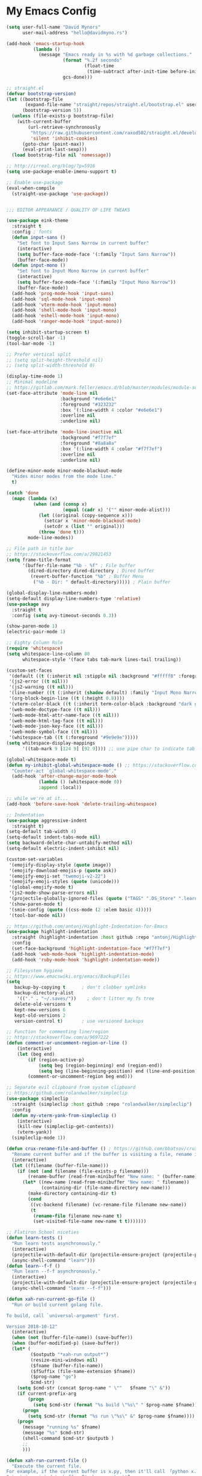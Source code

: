 * My Emacs Config
#+BEGIN_SRC emacs-lisp
(setq user-full-name "David Mynors"
      user-mail-address "hello@davidmyno.rs")

(add-hook 'emacs-startup-hook
          (lambda ()
            (message "Emacs ready in %s with %d garbage collections."
                     (format "%.2f seconds"
                             (float-time
                              (time-subtract after-init-time before-init-time)))
                     gcs-done)))

;; straight.el
(defvar bootstrap-version)
(let ((bootstrap-file
       (expand-file-name "straight/repos/straight.el/bootstrap.el" user-emacs-directory))
      (bootstrap-version 5))
  (unless (file-exists-p bootstrap-file)
    (with-current-buffer
        (url-retrieve-synchronously
         "https://raw.githubusercontent.com/raxod502/straight.el/develop/install.el"
         'silent 'inhibit-cookies)
      (goto-char (point-max))
      (eval-print-last-sexp)))
  (load bootstrap-file nil 'nomessage))

;; http://irreal.org/blog/?p=5916
(setq use-package-enable-imenu-support t)

;; Enable use-package
(eval-when-compile
  (straight-use-package 'use-package))


;;; EDITOR APPEARANCE / QUALITY OF LIFE TWEAKS

(use-package eink-theme
  :straight t
  :config ; fonts
  (defun input-sans ()
    "Set font to Input Sans Narrow in current buffer"
    (interactive)
    (setq buffer-face-mode-face '(:family "Input Sans Narrow"))
    (buffer-face-mode))
  (defun input-mono ()
    "Set font to Input Mono Narrow in current buffer"
    (interactive)
    (setq buffer-face-mode-face '(:family "Input Mono Narrow"))
    (buffer-face-mode))
  (add-hook 'prog-mode-hook 'input-sans)
  (add-hook 'sql-mode-hook 'input-mono)
  (add-hook 'vterm-mode-hook 'input-mono)
  (add-hook 'shell-mode-hook 'input-mono)
  (add-hook 'eshell-mode-hook 'input-mono)
  (add-hook 'ranger-mode-hook 'input-mono))

(setq inhibit-startup-screen t)
(toggle-scroll-bar -1)
(tool-bar-mode -1)

;; Prefer vertical split
;; (setq split-height-threshold nil)
;; (setq split-width-threshold 0)

(display-time-mode 1)
;; Minimal modeline
;; https://gitlab.com/mark.feller/emacs.d/blob/master/modules/module-solarized.el
(set-face-attribute 'mode-line nil
                    :background "#e6e6e1"
                    :foreground "#323232"
                    :box '(:line-width 4 :color "#e6e6e1")
                    :overline nil
                    :underline nil)

(set-face-attribute 'mode-line-inactive nil
                    :background "#f7f7ef"
                    :foreground "#8a8a8a"
                    :box '(:line-width 4 :color "#f7f7ef")
                    :overline nil
                    :underline nil)

(define-minor-mode minor-mode-blackout-mode
  "Hides minor modes from the mode line."
  t)

(catch 'done
  (mapc (lambda (x)
          (when (and (consp x)
                     (equal (cadr x) '("" minor-mode-alist)))
            (let ((original (copy-sequence x)))
              (setcar x 'minor-mode-blackout-mode)
              (setcdr x (list "" original)))
            (throw 'done t)))
        mode-line-modes))

;; File path in title bar
;; https://stackoverflow.com/a/29821453
(setq frame-title-format
      '(buffer-file-name "%b - %f" ; File buffer
        (dired-directory dired-directory ; Dired buffer
         (revert-buffer-function "%b" ; Buffer Menu
          ("%b - Dir: " default-directory))))) ; Plain buffer

(global-display-line-numbers-mode)
(setq-default display-line-numbers-type 'relative)
(use-package avy
  :straight t
  :config (setq avy-timeout-seconds 0.3))

(show-paren-mode 1)
(electric-pair-mode 1)

;; Eighty Column Rule
(require 'whitespace)
(setq whitespace-line-column 80
      whitespace-style '(face tabs tab-mark lines-tail trailing))

(custom-set-faces
 '(default ((t (:inherit nil :stipple nil :background "#fffff8" :foreground "#111111" :inverse-video nil :box nil :strike-through nil :overline nil :underline nil :slant normal :weight normal :height 140 :width condensed :foundry "nil" :family "Input Sans Narrow"))))
 '(js2-error ((t nil)))
 '(js2-warning ((t nil)))
 '(line-number ((t (:inherit (shadow default) :family "Input Mono Narrow"))))
 '(org-block-begin-line ((t (:height 0.8))))
 '(vterm-color-black ((t (:inherit term-color-black :background "dark gray"))))
 '(web-mode-doctype-face ((t nil)))
 '(web-mode-html-attr-name-face ((t nil)))
 '(web-mode-html-tag-face ((t nil)))
 '(web-mode-json-key-face ((t nil)))
 '(web-mode-symbol-face ((t nil)))
 '(whitespace-tab ((t (:foreground "#9e9e9e")))))
(setq whitespace-display-mappings
      '((tab-mark 9 [124 9] [92 9]))) ;; use pipe char to indicate tab

(global-whitespace-mode t)
(defun my-inhibit-global-whitespace-mode () ;; https://stackoverflow.com/a/6839968
  "Counter-act `global-whitespace-mode'."
  (add-hook 'after-change-major-mode-hook
            (lambda () (whitespace-mode 0))
            :append :local))

;; while we're at it...
(add-hook 'before-save-hook 'delete-trailing-whitespace)

;; Indentation
(use-package aggressive-indent
  :straight t)
(setq-default tab-width 4)
(setq-default indent-tabs-mode nil)
(setq backward-delete-char-untabify-method nil)
(setq-default electric-indent-inhibit nil)

(custom-set-variables
 '(emojify-display-style (quote image))
 '(emojify-download-emojis-p (quote ask))
 '(emojify-emoji-set "twemoji-v2-22")
 '(emojify-emoji-styles (quote (unicode)))
 '(global-emojify-mode t)
 '(js2-mode-show-parse-errors nil)
 '(projectile-globally-ignored-files (quote ("TAGS" ".DS_Store" ".learn" ".rspec" ".gitignore")))
 '(show-paren-mode t)
 '(smie-config (quote ((css-mode (2 :elem basic 4)))))
 '(tool-bar-mode nil))

;; https://github.com/antonj/Highlight-Indentation-for-Emacs
(use-package highlight-indentation
  :straight (highlight-indentation :host github :repo "antonj/Highlight-Indentation-for-Emacs")
  :config
  (set-face-background 'highlight-indentation-face "#f7f7ef")
  (add-hook 'web-mode-hook 'highlight-indentation-mode)
  (add-hook 'ruby-mode-hook 'highlight-indentation-mode))

;; Filesystem hygiene
;; https://www.emacswiki.org/emacs/BackupFiles
(setq
   backup-by-copying t      ; don't clobber symlinks
   backup-directory-alist
    '(("." . "~/.saves/"))    ; don't litter my fs tree
   delete-old-versions t
   kept-new-versions 6
   kept-old-versions 2
   version-control t)       ; use versioned backups

;; Function for commenting line/region
;; https://stackoverflow.com/a/9697222
(defun comment-or-uncomment-region-or-line ()
    (interactive)
    (let (beg end)
        (if (region-active-p)
            (setq beg (region-beginning) end (region-end))
            (setq beg (line-beginning-position) end (line-end-position)))
        (comment-or-uncomment-region beg end)))

;; Separate evil clipboard from system clipboard
;; https://github.com/rolandwalker/simpleclip
(use-package simpleclip
  :straight (simpleclip :host github :repo "rolandwalker/simpleclip")
  :config
  (defun my-vterm-yank-from-simpleclip ()
    (interactive)
    (kill-new (simpleclip-get-contents))
    (vterm-yank))
  (simpleclip-mode 1))

(defun crux-rename-file-and-buffer () ; https://github.com/bbatsov/crux
  "Rename current buffer and if the buffer is visiting a file, rename it too."
  (interactive)
  (let ((filename (buffer-file-name)))
    (if (not (and filename (file-exists-p filename)))
        (rename-buffer (read-from-minibuffer "New name: " (buffer-name)))
      (let* ((new-name (read-from-minibuffer "New name: " filename))
             (containing-dir (file-name-directory new-name)))
        (make-directory containing-dir t)
        (cond
         ((vc-backend filename) (vc-rename-file filename new-name))
         (t
          (rename-file filename new-name t)
          (set-visited-file-name new-name t t)))))))

;; Flatiron School niceties
(defun learn-tests ()
  "Run learn tests asynchronously."
  (interactive)
  (projectile-with-default-dir (projectile-ensure-project (projectile-project-root))
  (async-shell-command "learn")))
(defun learn--f-f ()
  "Run learn --f-f asynchronously."
  (interactive)
  (projectile-with-default-dir (projectile-ensure-project (projectile-project-root))
  (async-shell-command "learn --f-f")))

(defun xah-run-current-go-file ()
  "Run or build current golang file.

To build, call `universal-argument' first.

Version 2018-10-12"
  (interactive)
  (when (not (buffer-file-name)) (save-buffer))
  (when (buffer-modified-p) (save-buffer))
  (let* (
         ($outputb "*xah-run output*")
         (resize-mini-windows nil)
         ($fname (buffer-file-name))
         ($fSuffix (file-name-extension $fname))
         ($prog-name "go")
         $cmd-str)
    (setq $cmd-str (concat $prog-name " \""   $fname "\" &"))
    (if current-prefix-arg
        (progn
          (setq $cmd-str (format "%s build \"%s\" " $prog-name $fname)))
      (progn
        (setq $cmd-str (format "%s run \"%s\" &" $prog-name $fname))))
    (progn
      (message "running %s" $fname)
      (message "%s" $cmd-str)
      (shell-command $cmd-str $outputb )
      ;;
      )))

(defun xah-run-current-file ()
  "Execute the current file.
For example, if the current buffer is x.py, then it'll call 「python x.py」 in a shell.
Output is printed to buffer “*xah-run output*”.

The file can be Emacs Lisp, PHP, Perl, Python, Ruby, JavaScript, TypeScript, golang, Bash, Ocaml, Visual Basic, TeX, Java, Clojure.
File suffix is used to determine what program to run.

If the file is modified or not saved, save it automatically before run.

URL `http://ergoemacs.org/emacs/elisp_run_current_file.html'
Version 2018-10-12"
  (interactive)
  (let (
        ($outputb "*xah-run output*")
        (resize-mini-windows nil)
        ($suffix-map
         ;; (‹extension› . ‹shell program name›)
         `(
           ("php" . "php")
           ("pl" . "perl")
           ("py" . "python")
           ("py3" . ,(if (string-equal system-type "windows-nt") "c:/Python32/python.exe" "python3"))
           ("rb" . "ruby")
           ("go" . "go run")
           ("hs" . "runhaskell")
           ("js" . "node")
           ("mjs" . "node --experimental-modules ")
           ("ts" . "tsc") ; TypeScript
           ("tsx" . "tsc")
           ("sh" . "bash")
           ("clj" . "java -cp ~/apps/clojure-1.6.0/clojure-1.6.0.jar clojure.main")
           ("rkt" . "racket")
           ("ml" . "ocaml")
           ("vbs" . "cscript")
           ("tex" . "pdflatex")
           ("latex" . "pdflatex")
           ("java" . "javac")
           ;; ("pov" . "/usr/local/bin/povray +R2 +A0.1 +J1.2 +Am2 +Q9 +H480 +W640")
           ))
        $fname
        $fSuffix
        $prog-name
        $cmd-str)
    (when (not (buffer-file-name)) (save-buffer))
    (when (buffer-modified-p) (save-buffer))
    (setq $fname (buffer-file-name))
    (setq $fSuffix (file-name-extension $fname))
    (setq $prog-name (cdr (assoc $fSuffix $suffix-map)))
    (setq $cmd-str (concat $prog-name " \""   $fname "\" &"))
    (run-hooks 'xah-run-current-file-before-hook)
    (cond
     ((string-equal $fSuffix "el")
      (load $fname))
     ((or (string-equal $fSuffix "ts") (string-equal $fSuffix "tsx"))
      (if (fboundp 'xah-ts-compile-file)
          (progn
            (xah-ts-compile-file current-prefix-arg))
        (if $prog-name
            (progn
              (message "Running")
              (shell-command $cmd-str $outputb ))
          (error "No recognized program file suffix for this file."))))
     ((string-equal $fSuffix "go")
      (xah-run-current-go-file))
     ((string-equal $fSuffix "java")
      (progn
        (shell-command (format "java %s" (file-name-sans-extension (file-name-nondirectory $fname))) $outputb )))
     (t (if $prog-name
            (progn
              (message "Running")
              (shell-command $cmd-str $outputb ))
          (error "No recognized program file suffix for this file."))))
    (run-hooks 'xah-run-current-file-after-hook)))

(defun xah-new-empty-buffer ()
  "Create a new empty buffer.
New buffer will be named “untitled” or “untitled<2>”, “untitled<3>”, etc.

It returns the buffer (for elisp programing).

URL `http://ergoemacs.org/emacs/emacs_new_empty_buffer.html'
Version 2017-11-01"
  (interactive)
  (let (($buf (generate-new-buffer "untitled")))
    (switch-to-buffer $buf)
    (funcall initial-major-mode)
    (setq buffer-offer-save t)
    $buf
    ))
(setq initial-major-mode (quote restclient-mode))
(setq initial-buffer-choice 'xah-new-empty-buffer)
(setq initial-scratch-message "")

;; Emojis
(use-package emojify
  :straight t
  :config
  (add-hook 'after-init-hook #'global-emojify-mode))


;;; EDITOR NAVIGATION / INTERACTION

;; General (keybindings)
(use-package general
  :straight t
  :after evil
  :config
  ;; (general-swap-key nil 'motion
  ;;   ";" ":")

  ;; global bindings
  (general-define-key
    "M-j" 'windmove-left
    "M-k" 'windmove-down
    "M-l" 'windmove-up
    "M-;" 'windmove-right

    "M-u" 'move-border-left
    "M-o" 'move-border-down
    "M-i" 'move-border-up
    "M-p" 'move-border-right

    "s-=" 'text-scale-increase
    "s--" 'text-scale-decrease

    "s-n" 'xah-new-empty-buffer
    "s-i" 'complete-symbol
    "s-r" 'browser-refresh

    "M-SPC" 'ivy-yasnippet)

    (general-define-key (kbd "<C-return>") 'xah-run-current-file)

  (general-create-definer global-leader
    :prefix "SPC")
  (global-leader 'motion 'override
    ;; "f" 'swiper
    ;; "x" 'counsel-M-x
    "f" 'switch-to-buffer
    "d" 'dumb-jump-go
    "b" 'dumb-jump-back
    "n" 'deer
    ;; "s" 'switch-to-scratch-and-back ; causing trouble with flycheck
    "s" 'counsel-ag
    "w" 'save-buffer
    "e" 'eshell
    "g" 'magit-status
    "i" 'aggressive-indent-indent-defun
    "h" 'highlight-indentation-mode
    "c" 'comment-or-uncomment-region-or-line
    "q" 'evil-quit
    "v" (lambda () (interactive)(split-window-right) (other-window 1))
    "x" (lambda () (interactive)(split-window-below) (other-window 1))
    "L" 'learn-tests
    "l" 'learn--f-f
    "a" 'async-shell-command
    "u" 'undo-tree-visualize
    "t" 'vterm-toggle
    "p" 'neotree-project-dir
    "m" 'ivy-imenu-anywhere
    "R" 'crux-rename-file-and-buffer
    "r" 'query-replace)

  (general-create-definer local-leader
    :prefix "m")
    ;; "l" for lookup, "b" for breakpoint, "d" for debug, "e" for evaluate

  (general-def 'normal
    "s" 'avy-goto-word-1
    "J" nil ; unbind from evil-join
    "p" nil ; unbind from evil-paste-after
    ">" 'evil-shift-right-line
    "<" 'evil-shift-left-line)

  (general-def 'visual
    ">" 'evil-shift-right
    "<" 'evil-shift-left)

  (general-def 'insert global-map
    "C-j" 'left-char
    "C-k" 'next-line
    "C-l" 'previous-line
    "C-;" 'right-char)

  ;; (require 'move-border)
  (use-package move-border
    :straight (move-border :host github :repo "ramnes/move-border"))
  (general-def 'motion
    "j" 'evil-backward-char
    "k" 'evil-next-line
    "l" 'evil-previous-line
    ":" 'evil-forward-char

    "h" 'evil-paste-after
    "H" 'evil-paste-before
    ;; "p" 'evil-ex
    "p" 'projectile-command-map

    "RET" 'other-window

    "C-e" 'er/expand-region

    "C-i" 'evil-jump-backward
    "C-o" 'evil-jump-forward

    ;; multiple-cursors
    "C-k" 'evil-multiedit-match-symbol-and-next
    "C-l" 'evil-multiedit-match-symbol-and-prev
    "C-;" 'evil-multiedit-match-all
    ;; "I" 'evil-mc-make-cursor-in-visual-selection-beg
    ;; "A" 'evil-mc-make-cursor-in-visual-selection-end

    ;; ")" 'evil-beginning-of-line

    ;; easier motion around lines and paragraphs
    "J" 'evil-first-non-blank
    "K" 'forward-paragraph
    "L" 'backward-paragraph
    ";" 'evil-last-non-blank)

  ;; emacs bindings in insert mode
  ;; https://github.com/warchiefx/dotemacs/blob/master/site-wcx/wcx-evil.el
  (setcdr evil-insert-state-map nil)
  (define-key evil-insert-state-map
    (read-kbd-macro evil-toggle-key) 'evil-emacs-state)
  ;; fix escape key
  (use-package evil-escape
    :straight t
    :config
    (evil-escape-mode)
    (global-set-key (kbd "<escape>") 'evil-escape)))

;; Evil
(use-package evil
  :straight t
  :init
  (setq evil-want-C-u-scroll t)
  (use-package undo-tree
    :straight t
    :config
    ;; (setq undo-tree-auto-save-history t)
    ;; (setq undo-tree-history-directory-alist '(("." . "~/.saves/")))
    ;; (use-package undohist
    ;;   :straight t
    ;;   :config
    ;;   (undohist-initialize)
    ;;   (setq undohist-ignored-files (list "COMMIT_EDITMSG")))
    (global-undo-tree-mode))
  (use-package expand-region
    :straight t)

  :config
  (evil-mode 1)
  (setq-default evil-shift-width 2)

  (use-package evil-surround
    :straight t
    :config (global-evil-surround-mode 1)))

;; Multiple cursors
(use-package evil-multiedit
  :straight t)

;; Ivy
(use-package ivy
  :straight t
  :init ;; use flx if ivy--regex-fuzzy
  (use-package flx
    :straight t)
  :config
  (ivy-mode 1)
  (setq ivy-use-virtual-buffers t)
  (global-set-key "\C-s" 'swiper)

  (use-package counsel
    :straight t
    :config (counsel-mode 1))

  (general-def
    :keymaps '(ivy-mode-map swiper-map counsel-ag-map)
    "C-j" (kbd "DEL")
    "C-k" 'ivy-next-line
    "C-l" 'ivy-previous-line
    "C-;" 'ivy-alt-done

    ;; commented because they override my windmove keybinds?
    ;; "M-k" 'ivy-next-line-and-call
    ;; "M-l" 'ivy-previous-line-and-call
    ))

(use-package ivy-posframe
  :straight t
  :config
  (setq ivy-posframe-display-functions-alist '((t . ivy-posframe-display-at-point)))
  (ivy-posframe-mode 1))

(use-package prescient
  :straight t
  :config
  (use-package ivy-prescient
    :straight t)
  (use-package company-prescient
    :straight t)

  (ivy-prescient-mode)
  ;; (company-prescient-mode)
  (prescient-persist-mode))

;; imenu-anywhere
(use-package imenu-anywhere
  :straight t)

;; Projectile
(use-package projectile
  :straight t
  :config
  (setq projectile-project-search-path '("~/Development/"))
  (setq projectile-completion-system 'ivy)
  ;; (setq projectile-indexing-method 'native) ; seems to run quicker than 'alien'
  (setq projectile-enable-caching t) ; ripgrep config from https://emacs.stackexchange.com/a/29200

;;; Default rg arguments
  ;; https://github.com/BurntSushi/ripgrep
  (when (executable-find "rg")
    (progn
      (defconst modi/rg-arguments
        `("--line-number"                     ; line numbers
          "--smart-case"
          "--follow"                          ; follow symlinks
          "--mmap")                           ; apply memory map optimization when possible
        "Default rg arguments used in the functions in `projectile' package.")
      (defun modi/advice-projectile-use-rg ()
        "Always use `rg' for getting a list of all files in the project."
        (mapconcat 'identity
                   (append '("\\rg") ; used unaliased version of `rg': \rg
                           modi/rg-arguments
                           '("--null" ; output null separated results,
                             "--files")) ; get file names matching the regex '' (all files)
                   " "))
      (advice-add 'projectile-get-ext-command :override #'modi/advice-projectile-use-rg)))

  (projectile-register-project-type 'learn '(".learn")
                                    :test-dir "test/"
                                    :test-suffix "Test")

  (projectile-register-project-type 'python '("RPGtodo.py"))

  (projectile-register-project-type 'jekyll '(".jekyll-metadata"))

  (projectile-mode +1))

;; Neotree
(use-package neotree
  :straight t
  :config
  ;; (setq projectile-switch-project-action 'neotree-projectile-action)
  (defun neotree-project-dir ()
    "Open NeoTree using the git root."
    (interactive)
    (let ((project-dir (projectile-project-root))
          (file-name (buffer-file-name)))
      (neotree-toggle)
      (if project-dir
          (if (neo-global--window-exists-p)
              (progn
                (neotree-dir project-dir)
                (neotree-find file-name)))
        (message "Could not find git project root."))))
  (setq neo-theme 'nerd))

;; Dumb-jump
(use-package dumb-jump
  :straight t
  :config
  (setq dumb-jump-selector 'ivy)
  (setq dumb-jump-force-searcher 'rg))

;; Company
(use-package company
  :config
  (company-tng-configure-default) ; tab 'n' go
  (setq company-selection-wrap-around t)
  (setq company-minimum-prefix-length 2)
  (setq company-idle-delay 0.3)
  ;; (global-company-mode nil)
  )
(use-package company-lsp
  :straight t
  :config
  (push 'company-lsp company-backends))

;; Hippie expand
(general-define-key
  "M-/" 'hippie-expand)
(setq hippie-expand-try-functions-list '(try-expand-dabbrev try-expand-dabbrev-all-buffers try-expand-dabbrev-from-kill try-complete-file-name-partially try-complete-file-name try-expand-all-abbrevs try-expand-list try-expand-line try-complete-lisp-symbol-partially try-complete-lisp-symbol))

;; YASnippet
(use-package yasnippet
  :straight t
  :config
  (use-package yasnippet-snippets
    :straight t)
  (use-package ivy-yasnippet
    :straight t
    :init
    (use-package dash
      :straight t))
  (yas-global-mode 1)
  :config
  (general-def 'insert yas-minor-mode-map
    "M-RET" 'yas-expand))

;; Ranger
(use-package ranger
  :straight t
  :config
  (ranger-override-dired-mode t)
  (setq ranger-hide-cursor nil)
  (add-hook 'ranger-mode-hook 'ranger-toggle-dotfiles)
  (general-def 'motion ranger-mode-map
    "." 'ranger-toggle-dotfiles
    "r" 'wdired-change-to-wdired-mode

    "j" 'ranger-up-directory
    "k" 'ranger-next-file
    "l" 'ranger-prev-file
    ":" 'ranger-find-file))

;; Flycheck
(use-package flycheck
  :straight t
  :config
  (global-flycheck-mode)
  (setq flycheck-global-modes '(not emacs-lisp-mode)
        flycheck-check-syntax-automatically '(mode-enabled save)))

;; LSP
(use-package lsp-mode
  :straight t
  ;; :hook ((js2-mode) . lsp)
  :commands lsp
  :config
  (setq
   lsp-auto-guess-root t
   lsp-prefer-flymake nil
   lsp-ui-flycheck-live-reporting nil
   lsp-enable-snippet nil
   lsp-ui-doc-enable nil
   lsp-ui-peek-enable nil
   lsp-ui-sideline-enable nil
   lsp-ui-imenu-enable nil
   lsp-enable-completion-at-point t
   ))


;;; LANGUAGE/MODE SPECIFIC

;; Git
(use-package magit
  :straight t
  :config
  (with-eval-after-load 'evil
    (add-to-list 'evil-insert-state-modes 'magit-status-mode)
    (add-hook 'git-commit-mode-hook 'evil-insert-state)
    (evil-set-initial-state 'magit-log-edit-mode 'insert)))
(global-auto-revert-mode t) ; buffers should change when branch changes

;; libvterm
(add-to-list 'load-path "~/.emacs.d/libvterm")
(use-package vterm
  :config
  ;; (require 'vterm-toggle)
  (use-package vterm-toggle
    :straight (vterm-toggle :host github :repo "jixiuf/vterm-toggle"))
  (define-key vterm-mode-map (kbd "<escape>") 'evil-escape) ;; couldn't get general to work here
  (general-def 'motion vterm-mode-map
    "h" 'vterm-yank)
  (general-def 'insert vterm-mode-map
    "s-v" 'my-vterm-yank-from-simpleclip
    "C-k" 'vterm-send-down
    "C-l" 'vterm-send-up
    "C-u" 'vterm--self-insert
    )
  ;; fix paste via simpleclip?
  (add-hook 'vterm-mode-hook 'my-inhibit-global-whitespace-mode))

;; Eshell
; good inspo: https://github.com/howardabrams/dot-files/blob/master/emacs-eshell.org
(setenv "PAGER" "cat")
(eval-after-load 'eshell ; https://www.emacswiki.org/emacs/EshellAutojump
  '(require 'eshell-autojump nil t))
(setq eshell-last-dir-ring-size 500)
(defun eshell-new() ; https://www.emacswiki.org/emacs/EshellMultipleEshellBuffers
  "Open a new instance of eshell."
  (interactive)
  (eshell 'N))
(defun eshell-setup-keys() ; implementation inspired by evil-collection
  "Set up `evil' bindings for `eshell'."
  (general-def eshell-mode-map
    "s-n" 'eshell-new)
  (define-key eshell-mode-map (kbd "<s-backspace>") 'eshell-kill-input)
  (general-def 'insert eshell-mode-map
    "C-k" 'eshell-next-matching-input-from-input
    "C-l" 'eshell-previous-matching-input-from-input
    ;; "C-;" 'eshell-send-input
    ))
(defun eshell/clear ()
  "Clear the eshell buffer."
  (let ((inhibit-read-only t))
    (erase-buffer)))
(add-hook 'eshell-first-time-mode-hook 'eshell-setup-keys)
(add-hook 'eshell-mode-hook (lambda ()
                              (eshell/alias "e" "find-file $1")
                              (eshell/alias "ff" "find-file $1")
                              (eshell/alias "emacs" "find-file $1")
                              (eshell/alias "ee" "find-file-other-window $1")

                              (eshell/alias "la" "ls -A")
                              (eshell/alias "ll" "ls -hopA")

                              (eshell/alias "gd" "magit-diff-unstaged")
                              (eshell/alias "gds" "magit-diff-staged")
                              (eshell/alias "d" "dired $1")

(defun eshell/clear ()
  "Clear the eshell buffer."
  (let ((inhibit-read-only t))
    (erase-buffer)))
                              ))
(add-hook 'eshell-directory-change-hook (lambda ()
                                          (concat (eshell/ls) " -A")))

(defun tidy-learn-buffer ()
  (interactive)
  (flush-lines "^[[:space:]]*# "))

(defun eshell/gst (&rest args)
    (magit-status (pop args) nil)
    (eshell/echo))   ;; The echo command suppresses output

(defun pwd-replace-home (pwd)
  "Replace home in PWD with tilde (~) character."
  (interactive)
  (let* ((home (expand-file-name (getenv "HOME")))
         (home-len (length home)))
    (if (and
         (>= (length pwd) home-len)
         (equal home (substring pwd 0 home-len)))
        (concat "~" (substring pwd home-len))
      pwd)))
(defun with-face (str &rest face-plist) ; https://www.emacswiki.org/emacs/EshellPrompt#toc3
  (propertize str 'face face-plist))
(defun git-prompt-branch-name () ; https://superuser.com/a/1265169
  "Get current git branch name"
  (let ((args '("symbolic-ref" "HEAD" "--short")))
    (with-temp-buffer
      (apply #'process-file "git" nil (list t nil) nil args)
      (unless (bobp)
        (goto-char (point-min))
        (buffer-substring-no-properties (point) (line-end-position))))))

(setq eshell-prompt-function
      (lambda nil
        (let ((branch-name (git-prompt-branch-name)))
          (concat
           "\n" (pwd-replace-home(eshell/pwd)) "\n "
           (if branch-name (with-face branch-name :foreground "gray") )
           " $ "))))

(use-package load-bash-alias
  :straight t
  :config
  (setq load-bash-alias-bashrc-file "~/.aliases"))

(setq eshell-history-size 1000000)
(setq shell-file-name "bash") ; for cases where I can't use eshell
(add-hook 'shell-mode-hook 'ansi-color-for-comint-mode-on)
(general-def 'insert shell-mode-map
    "C-k" 'comint-next-input
    "C-l" 'comint-previous-input
    ;; "C-;" 'comint-send-input
    )
(general-def 'normal shell-mode-map
  "C-d" 'evil-scroll-down)

;; TXT/ORG
(setq-default fill-column 80)
(add-hook 'text-mode-hook 'turn-on-auto-fill)
(add-hook 'org-mode-hook (lambda () (electric-quote-mode 1)))
(use-package org
  :straight t
  :config
  (general-def 'insert org-mode-map
    "C-j" 'org-metaleft
    "C-;" 'org-metaright)
  (general-def 'motion org-mode-map
    "C-k" 'org-metadown
    "C-l" 'org-metaup)
  ;; couldn’t get the following bindings working with general.el unfortunately
  (define-key org-mode-map (kbd "<C-return>") 'org-meta-return)
  (define-key org-mode-map (kbd "<M-return>") 'org-insert-heading-respect-content))

;; HTML/CSS
(use-package web-mode
  :straight t
  :config
  (general-def 'web-mode-map
    "M-;" nil)
  (setq web-mode-enable-current-element-highlight t)
  (setq web-mode-markup-indent-offset 2)
  (setq web-mode-code-indent-offset 2)
  (add-to-list 'auto-mode-alist '("\\.html?\\'" . web-mode)))
(use-package emmet-mode
  :straight t
  :config
  (add-hook 'web-mode-hook 'emmet-mode) ; auto-start on any markup modes
  (add-hook 'sgml-mode-hook 'emmet-mode) ; auto-start on any markup modes
  (add-hook 'css-mode-hook  'emmet-mode) ; enable Emmet's css abbreviation.
  (general-def 'insert web-mode-map
    "C-SPC" 'emmet-expand-line))
(use-package evil-matchit
  :straight t
  :config (global-evil-matchit-mode 1))

(use-package browser-refresh
  :straight (browser-refresh :host github :repo "syohex/emacs-browser-refresh"
                      :fork (:host github
                             :repo "idmyn/emacs-browser-refresh"))
  :config
  (setq browser-refresh-default-browser 'brave)
  (setq browser-refresh-save-buffer nil)
  (setq browser-refresh-activate nil))

;; Sass
(use-package sass-mode
  ;; https://github.com/nex3/sass-mode
  :straight (sass-mode :host github :repo "nex3/sass-mode")
  :init
  (use-package haml-mode
    :straight t))

;; Javascript
(use-package js2-mode
  :straight t
  :config
  (setq-default js2-basic-offset 2)
  ;; (setq js2-mode-show-parse-errors t)
  (setq js2-strict-missing-semi-warning nil)
  (setq-default flycheck-disabled-checkers
                (append flycheck-disabled-checkers
                        '(javascript-jshint)))
  ;; (flycheck-add-mode 'javascript-standard 'js2-mode)
  (add-to-list 'auto-mode-alist '("\\.js\\'" . js2-mode))
  (use-package rjsx-mode
    :straight t))
(use-package json-mode
  :straight t)

(use-package prettier-js
  :straight t
  :config
  (setq prettier-js-args '(
                           "--no-semi" "false"
                           )))

;; (use-package eglot
;;   :straight t
;;   :config
;;   (add-hook 'ruby-mode-hook 'eglot-ensure)
;;   (add-hook 'js2-mode-hook 'eglot-ensure))
(straight-use-package
 '(eglot :host github :repo "joaotavora/eglot"))

;; Ruby
(use-package robe
  :straight t
  :config
  (setq ruby-insert-encoding-magic-comment nil)
  ;; (add-hook 'ruby-mode-hook 'robe-mode)
  (push 'company-robe company-backends)

  (setq ruby-indent-level 2)
  (local-leader 'normal ruby-mode-map
    "d" 'robe-doc ; d for documentation
    "r" 'inf-ruby ; r for REPL
    "p" 'pry-intercept ; p for pry
    "b" 'ruby-send-buffer
    "l" 'ruby-send-line

    "t f" 'rspec-verify
    "t a" 'rspec-verify-all
    "t t" 'rspec-toggle-spec-and-target)
  (local-leader 'visual ruby-mode-map
    "v" 'ruby-send-region))

;; I only want to be promped to start the server when I open ruby files
;; (add-hook 'find-file-hook 'open-rb-hook)
;; (defun open-rb-hook ()
;;   (when (string= (file-name-extension buffer-file-name) "rb")
;;     (robe-start)))

(use-package rspec-mode
  :straight t
  :config
  (setq rspec-use-rvm t)
  (defadvice rspec-compile (around rspec-compile-around)
    "Use BASH shell for running the specs because of ZSH issues."
    (let ((shell-file-name "/bin/bash"))
      ad-do-it))

  (ad-activate 'rspec-compile))

(use-package rvm
  :straight t
  :config (rvm-use-default))

(use-package inf-ruby
  :straight t
  :interpreter "ruby"
  :config
  ;; https://github.com/dgutov/robe#integration-with-rvmel
  (defadvice inf-ruby-console-auto (before activate-rvm-for-robe activate)
    (rvm-activate-corresponding-ruby))
  (general-def 'insert inf-ruby-mode-map
    "C-k" 'comint-next-input
    "C-l" 'comint-previous-input
    "C-;" 'comint-send-input))

(use-package rubocop
  :straight t
  :interpreter "ruby")

(add-to-list 'auto-mode-alist '("\\.erb\\'" . web-mode))

;; Python
;; https://jonathanabennett.github.io/blog/2019/06/20/python-and-emacs-pt.-1/
(use-package elpy
  :straight t
  :init
  (setq python-indent-offset 4)
  (elpy-enable)
  :config
  (when (require 'flycheck nil t)
  (setq elpy-modules (delq 'elpy-module-flymake elpy-modules))
  (add-hook 'elpy-mode-hook 'flycheck-mode)))

;; SQL
(use-package sqlup-mode
  :straight t
  :config
  (add-to-list 'sqlup-blacklist "name")

  (add-hook 'sql-interactive-mode-hook 'sqlup-mode)
  (add-hook 'sql-mode-hook 'sqlup-mode))
(use-package sql-indent
  :straight t
  :config (add-hook 'sql-mode-hook 'sqlind-minor-mode))

;; Go
(use-package go-mode
  :straight t
  :config
  (add-hook 'go-mode 'gofmt-before-save))
(add-to-list 'load-path "~/go/src/golang.org/x/lint/misc/emacs/" t)
(require 'golint)

(use-package flycheck-golangci-lint
  :straight t
  :hook (go-mode . flycheck-golangci-lint-setup))

;; HTTP
(use-package restclient
  :straight t
  :config
  ; https://github.com/pashky/restclient.el/issues/212#issuecomment-515759772
  (setq gnutls-algorithm-priority "NORMAL:-VERS-TLS1.3"))

;; Clojure
(use-package clojure-mode
  :straight t)


;;; macOS SPECIFIC

;; set the path variable (important for macOS?)
(use-package exec-path-from-shell
     :straight t
     :defer 0.1
     :config
     (exec-path-from-shell-initialize))

;; Allow hash to be entered on UK macbook keyboard layout
(global-set-key (kbd "M-3") '(lambda () (interactive) (insert "#")))

;; I've put this at the end because something else in this file was overriding it
(setq ivy-re-builders-alist
      '((t . ivy--regex-fuzzy)))

;; (setq explicit-shell-file-name "/bin/bash")
;; (setenv "SHELL" shell-file-name)
;; (add-hook 'comint-output-filter-functions 'comint-strip-ctrl-m)
#+END_SRC

